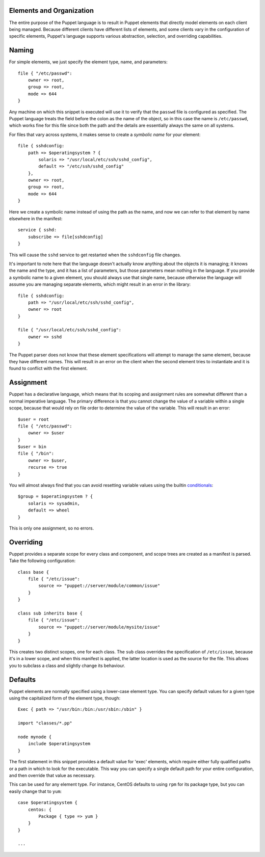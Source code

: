Elements and Organization
=========================
The entire purpose of the Puppet language is to result in Puppet elements that
directly model elements on each client being managed.  Because different
clients have different lists of elements, and some clients vary in the
configuration of specific elements, Puppet's language supports various
abstraction, selection, and overriding capabilities.

Naming
=============
For simple elements, we just specify the element type, name, and parameters::

    file { "/etc/passwd":
        owner => root,
        group => root,
        mode => 644
    }

Any machine on which this snippet is executed will use it to verify that the
``passwd`` file is configured as specified.  The Puppet language treats the
field before the colon as the name of the object, so in this case the name is
``/etc/passwd``, which works fine for this file since both the path and the
details are essentially always the same on all systems.

For files that vary across systems, it makes sense to create a *symbolic name*
for your element::

    file { sshdconfig:
        path => $operatingsystem ? {
            solaris => "/usr/local/etc/ssh/sshd_config",
            default => "/etc/ssh/sshd_config"
        },
        owner => root,
        group => root,
        mode => 644
    }

Here we create a symbolic name instead of using the path as the name, and now
we can refer to that element by name elsewhere in the manifest::

    service { sshd:
        subscribe => file[sshdconfig]
    }

This will cause the ``sshd`` service to get restarted when the ``sshdconfig``
file changes.

It's important to note here that the language doesn't actually know anything
about the objects it is managing; it knows the name and the type, and it has a
list of parameters, but those parameters mean nothing in the language.  If you
provide a symbolic name to a given element, you should always use that single
name, because otherwise the language will assume you are managing separate
elements, which might result in an error in the library::

    file { sshdconfig:
        path => "/usr/local/etc/ssh/sshd_config",
        owner => root
    }

    file { "/usr/local/etc/ssh/sshd_config":
        owner => sshd
    }

The Puppet parser does not know that these element specifications will attempt
to manage the same element, because they have different names.  This will
result in an error on the client when the second element tries to instantiate
and it is found to conflict with the first element.

Assignment
==========
Puppet has a declarative language, which means that its scoping and assignment
rules are somewhat different than a normal imperative language.  The primary
difference is that you cannot change the value of a variable within a single
scope, because that would rely on file order to determine the value of the
variable.  This will result in an error::

    $user = root
    file { "/etc/passwd":
        owner => $user
    }
    $user = bin
    file { "/bin":
        owner => $user,
        recurse => true
    }

You will almost always find that you can avoid resetting variable values using
the builtin conditionals_::

    $group = $operatingsystem ? {
        solaris => sysadmin,
        default => wheel
    }

This is only one assignment, so no errors.

Overriding
==========
Puppet provides a separate scope for every class and component, and scope
trees are created as a manifest is parsed.  Take the following configuration::

    class base {
        file { "/etc/issue":
            source => "puppet://server/module/common/issue"
        }
    }

    class sub inherits base {
        file { "/etc/issue":
            source => "puppet://server/module/mysite/issue"
        }
    }

This creates two distinct scopes, one for each class.  The ``sub`` class
overrides the specification of ``/etc/issue``, because it's in a lower scope,
and when this manifest is applied, the latter location is used as the source
for the file.  This allows you to subclass a class and slightly change its
behaviour.

Defaults
========
Puppet elements are normally specified using a lower-case element type.  You
can specify default values for a given type using the capitalized form of the
element type, though::

    Exec { path => "/usr/bin:/bin:/usr/sbin:/sbin" }

    import "classes/*.pp"

    node mynode {
        include $operatingsystem
    }

The first statement in this snippet provides a default value for 'exec'
elements, which require either fully qualified paths or a path in which to
look for the executable.  This way you can specify a single default path for
your entire configuration, and then override that value as necessary.

This can be used for any element type.  For instance, CentOS defaults to using
``rpm`` for its package type, but you can easily change that to ``yum``::

    case $operatingsystem {
        centos: {
            Package { type => yum }
        }
    }

    ...

.. _conditionals: /projects/puppet/documentation/structures#conditionals
